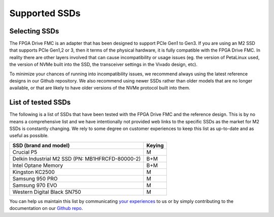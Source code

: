 ==============
Supported SSDs
==============

Selecting SSDs
==============

The FPGA Drive FMC is an adapter that has been designed to support PCIe Gen1 to Gen3. If you are using an M2 SSD that supports
PCIe Gen1,2 or 3, then it terms of the physical hardware, it is fully compatible with the FPGA Drive FMC. In reality there are other
layers involved that can cause incompatibility or usage issues (eg. the version of PetaLinux used, the version of NVMe built 
into the SSD, the transceiver settings in the Vivado design, etc).

To minimize your chances of running into incompatibility issues, we recommend always using the latest reference designs in our Github
repository. We also recommend using newer SSDs rather than older models that are no longer available, or that are likely to have
older versions of the NVMe protocol built into them.

List of tested SSDs
===================

The following is a list of SSDs that have been tested with the FPGA Drive FMC and the reference
design. This is by no means a comprehensive list and we have intentionally not provided web links to the specific SSDs as the 
market for M2 SSDs is constantly changing. We rely to some degree on customer experiences to keep this list as up-to-date and 
as useful as possible.

+-----------------------------------------------------------------------+---------+ 
| SSD (brand and model)                                                 | Keying  |
+=======================================================================+=========+ 
| Crucial P5                                                            | M       |
+-----------------------------------------------------------------------+---------+ 
| Delkin Industrial M2 SSD (PN: MB1HFRCFD-80000-2)                      | B+M     |
+-----------------------------------------------------------------------+---------+ 
| Intel Optane Memory                                                   | B+M     |
+-----------------------------------------------------------------------+---------+ 
| Kingston KC2500                                                       | M       |
+-----------------------------------------------------------------------+---------+ 
| Samsung 950 PRO                                                       | M       |
+-----------------------------------------------------------------------+---------+ 
| Samsung 970 EVO                                                       | M       |
+-----------------------------------------------------------------------+---------+ 
| Western Digital Black SN750                                           | M       |
+-----------------------------------------------------------------------+---------+ 

You can help us maintain this list by communicating `your experiences`_ to us or by simply
contributing to the documentation on our `Github repo`_.

.. _your experiences: https://opsero.com/contact-us
.. _FPGA Drive FMC: https://fpgadrive.com
.. _Github repo: https://github.com/fpgadeveloper/fpga-drive-aximm-pcie

